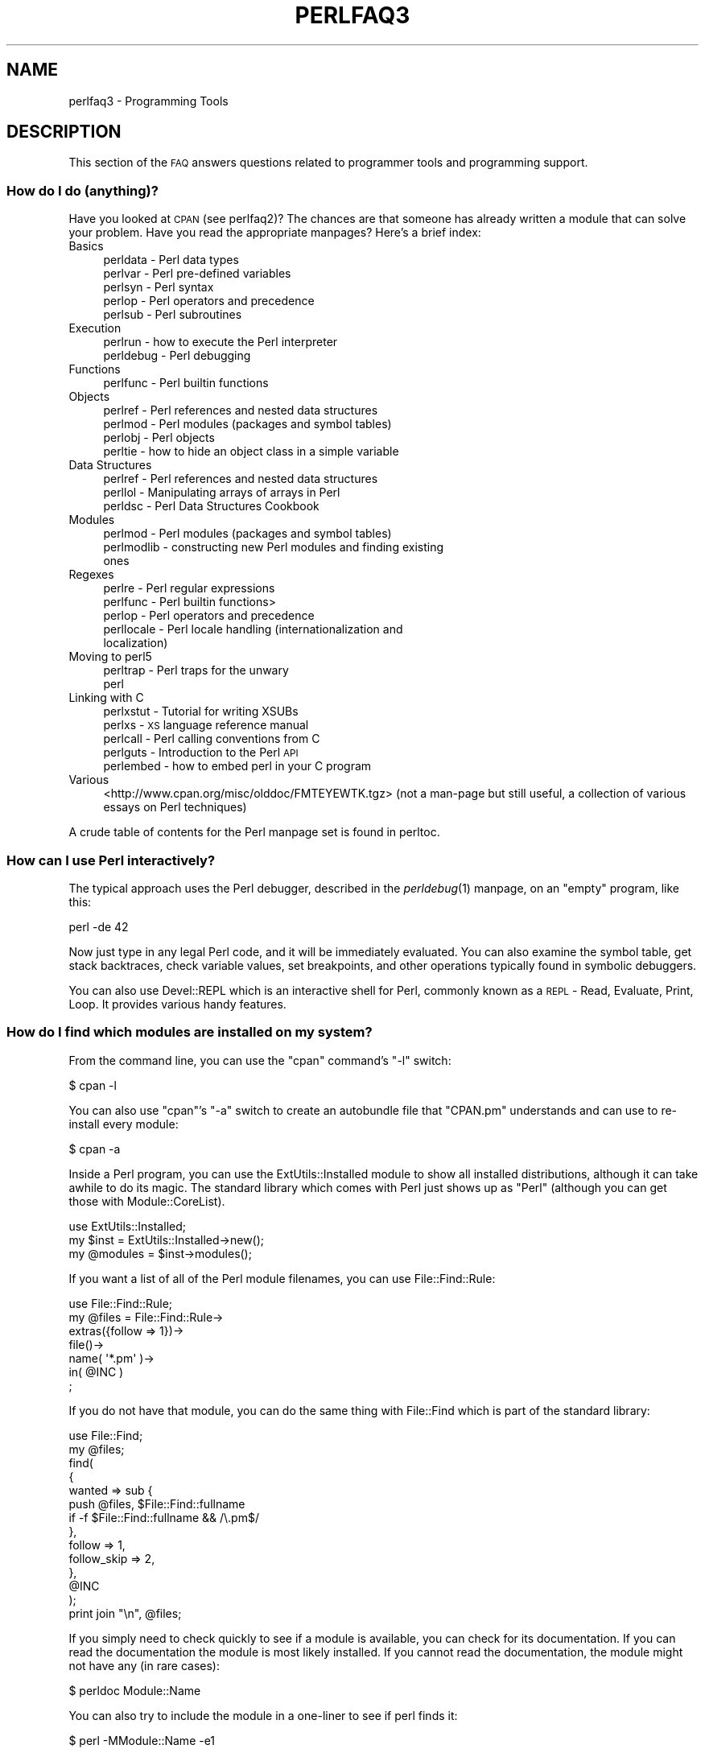 .\" Automatically generated by Pod::Man 2.25 (Pod::Simple 3.20)
.\"
.\" Standard preamble:
.\" ========================================================================
.de Sp \" Vertical space (when we can't use .PP)
.if t .sp .5v
.if n .sp
..
.de Vb \" Begin verbatim text
.ft CW
.nf
.ne \\$1
..
.de Ve \" End verbatim text
.ft R
.fi
..
.\" Set up some character translations and predefined strings.  \*(-- will
.\" give an unbreakable dash, \*(PI will give pi, \*(L" will give a left
.\" double quote, and \*(R" will give a right double quote.  \*(C+ will
.\" give a nicer C++.  Capital omega is used to do unbreakable dashes and
.\" therefore won't be available.  \*(C` and \*(C' expand to `' in nroff,
.\" nothing in troff, for use with C<>.
.tr \(*W-
.ds C+ C\v'-.1v'\h'-1p'\s-2+\h'-1p'+\s0\v'.1v'\h'-1p'
.ie n \{\
.    ds -- \(*W-
.    ds PI pi
.    if (\n(.H=4u)&(1m=24u) .ds -- \(*W\h'-12u'\(*W\h'-12u'-\" diablo 10 pitch
.    if (\n(.H=4u)&(1m=20u) .ds -- \(*W\h'-12u'\(*W\h'-8u'-\"  diablo 12 pitch
.    ds L" ""
.    ds R" ""
.    ds C` ""
.    ds C' ""
'br\}
.el\{\
.    ds -- \|\(em\|
.    ds PI \(*p
.    ds L" ``
.    ds R" ''
'br\}
.\"
.\" Escape single quotes in literal strings from groff's Unicode transform.
.ie \n(.g .ds Aq \(aq
.el       .ds Aq '
.\"
.\" If the F register is turned on, we'll generate index entries on stderr for
.\" titles (.TH), headers (.SH), subsections (.SS), items (.Ip), and index
.\" entries marked with X<> in POD.  Of course, you'll have to process the
.\" output yourself in some meaningful fashion.
.ie \nF \{\
.    de IX
.    tm Index:\\$1\t\\n%\t"\\$2"
..
.    nr % 0
.    rr F
.\}
.el \{\
.    de IX
..
.\}
.\"
.\" Accent mark definitions (@(#)ms.acc 1.5 88/02/08 SMI; from UCB 4.2).
.\" Fear.  Run.  Save yourself.  No user-serviceable parts.
.    \" fudge factors for nroff and troff
.if n \{\
.    ds #H 0
.    ds #V .8m
.    ds #F .3m
.    ds #[ \f1
.    ds #] \fP
.\}
.if t \{\
.    ds #H ((1u-(\\\\n(.fu%2u))*.13m)
.    ds #V .6m
.    ds #F 0
.    ds #[ \&
.    ds #] \&
.\}
.    \" simple accents for nroff and troff
.if n \{\
.    ds ' \&
.    ds ` \&
.    ds ^ \&
.    ds , \&
.    ds ~ ~
.    ds /
.\}
.if t \{\
.    ds ' \\k:\h'-(\\n(.wu*8/10-\*(#H)'\'\h"|\\n:u"
.    ds ` \\k:\h'-(\\n(.wu*8/10-\*(#H)'\`\h'|\\n:u'
.    ds ^ \\k:\h'-(\\n(.wu*10/11-\*(#H)'^\h'|\\n:u'
.    ds , \\k:\h'-(\\n(.wu*8/10)',\h'|\\n:u'
.    ds ~ \\k:\h'-(\\n(.wu-\*(#H-.1m)'~\h'|\\n:u'
.    ds / \\k:\h'-(\\n(.wu*8/10-\*(#H)'\z\(sl\h'|\\n:u'
.\}
.    \" troff and (daisy-wheel) nroff accents
.ds : \\k:\h'-(\\n(.wu*8/10-\*(#H+.1m+\*(#F)'\v'-\*(#V'\z.\h'.2m+\*(#F'.\h'|\\n:u'\v'\*(#V'
.ds 8 \h'\*(#H'\(*b\h'-\*(#H'
.ds o \\k:\h'-(\\n(.wu+\w'\(de'u-\*(#H)/2u'\v'-.3n'\*(#[\z\(de\v'.3n'\h'|\\n:u'\*(#]
.ds d- \h'\*(#H'\(pd\h'-\w'~'u'\v'-.25m'\f2\(hy\fP\v'.25m'\h'-\*(#H'
.ds D- D\\k:\h'-\w'D'u'\v'-.11m'\z\(hy\v'.11m'\h'|\\n:u'
.ds th \*(#[\v'.3m'\s+1I\s-1\v'-.3m'\h'-(\w'I'u*2/3)'\s-1o\s+1\*(#]
.ds Th \*(#[\s+2I\s-2\h'-\w'I'u*3/5'\v'-.3m'o\v'.3m'\*(#]
.ds ae a\h'-(\w'a'u*4/10)'e
.ds Ae A\h'-(\w'A'u*4/10)'E
.    \" corrections for vroff
.if v .ds ~ \\k:\h'-(\\n(.wu*9/10-\*(#H)'\s-2\u~\d\s+2\h'|\\n:u'
.if v .ds ^ \\k:\h'-(\\n(.wu*10/11-\*(#H)'\v'-.4m'^\v'.4m'\h'|\\n:u'
.    \" for low resolution devices (crt and lpr)
.if \n(.H>23 .if \n(.V>19 \
\{\
.    ds : e
.    ds 8 ss
.    ds o a
.    ds d- d\h'-1'\(ga
.    ds D- D\h'-1'\(hy
.    ds th \o'bp'
.    ds Th \o'LP'
.    ds ae ae
.    ds Ae AE
.\}
.rm #[ #] #H #V #F C
.\" ========================================================================
.\"
.IX Title "PERLFAQ3 1"
.TH PERLFAQ3 1 "2012-02-19" "perl v5.16.3" "Perl Programmers Reference Guide"
.\" For nroff, turn off justification.  Always turn off hyphenation; it makes
.\" way too many mistakes in technical documents.
.if n .ad l
.nh
.SH "NAME"
perlfaq3 \- Programming Tools
.SH "DESCRIPTION"
.IX Header "DESCRIPTION"
This section of the \s-1FAQ\s0 answers questions related to programmer tools
and programming support.
.SS "How do I do (anything)?"
.IX Subsection "How do I do (anything)?"
Have you looked at \s-1CPAN\s0 (see perlfaq2)? The chances are that
someone has already written a module that can solve your problem.
Have you read the appropriate manpages? Here's a brief index:
.IP "Basics" 4
.IX Item "Basics"
.RS 4
.PD 0
.IP "perldata \- Perl data types" 4
.IX Item "perldata - Perl data types"
.IP "perlvar \- Perl pre-defined variables" 4
.IX Item "perlvar - Perl pre-defined variables"
.IP "perlsyn \- Perl syntax" 4
.IX Item "perlsyn - Perl syntax"
.IP "perlop \- Perl operators and precedence" 4
.IX Item "perlop - Perl operators and precedence"
.IP "perlsub \- Perl subroutines" 4
.IX Item "perlsub - Perl subroutines"
.RE
.RS 4
.RE
.IP "Execution" 4
.IX Item "Execution"
.RS 4
.IP "perlrun \- how to execute the Perl interpreter" 4
.IX Item "perlrun - how to execute the Perl interpreter"
.IP "perldebug \- Perl debugging" 4
.IX Item "perldebug - Perl debugging"
.RE
.RS 4
.RE
.IP "Functions" 4
.IX Item "Functions"
.RS 4
.IP "perlfunc \- Perl builtin functions" 4
.IX Item "perlfunc - Perl builtin functions"
.RE
.RS 4
.RE
.IP "Objects" 4
.IX Item "Objects"
.RS 4
.IP "perlref \- Perl references and nested data structures" 4
.IX Item "perlref - Perl references and nested data structures"
.IP "perlmod \- Perl modules (packages and symbol tables)" 4
.IX Item "perlmod - Perl modules (packages and symbol tables)"
.IP "perlobj \- Perl objects" 4
.IX Item "perlobj - Perl objects"
.IP "perltie \- how to hide an object class in a simple variable" 4
.IX Item "perltie - how to hide an object class in a simple variable"
.RE
.RS 4
.RE
.IP "Data Structures" 4
.IX Item "Data Structures"
.RS 4
.IP "perlref \- Perl references and nested data structures" 4
.IX Item "perlref - Perl references and nested data structures"
.IP "perllol \- Manipulating arrays of arrays in Perl" 4
.IX Item "perllol - Manipulating arrays of arrays in Perl"
.IP "perldsc \- Perl Data Structures Cookbook" 4
.IX Item "perldsc - Perl Data Structures Cookbook"
.RE
.RS 4
.RE
.IP "Modules" 4
.IX Item "Modules"
.RS 4
.IP "perlmod \- Perl modules (packages and symbol tables)" 4
.IX Item "perlmod - Perl modules (packages and symbol tables)"
.IP "perlmodlib \- constructing new Perl modules and finding existing ones" 4
.IX Item "perlmodlib - constructing new Perl modules and finding existing ones"
.RE
.RS 4
.RE
.IP "Regexes" 4
.IX Item "Regexes"
.RS 4
.IP "perlre \- Perl regular expressions" 4
.IX Item "perlre - Perl regular expressions"
.IP "perlfunc \- Perl builtin functions>" 4
.IX Item "perlfunc - Perl builtin functions>"
.IP "perlop \- Perl operators and precedence" 4
.IX Item "perlop - Perl operators and precedence"
.IP "perllocale \- Perl locale handling (internationalization and localization)" 4
.IX Item "perllocale - Perl locale handling (internationalization and localization)"
.RE
.RS 4
.RE
.IP "Moving to perl5" 4
.IX Item "Moving to perl5"
.RS 4
.IP "perltrap \- Perl traps for the unwary" 4
.IX Item "perltrap - Perl traps for the unwary"
.IP "perl" 4
.IX Item "perl"
.RE
.RS 4
.RE
.IP "Linking with C" 4
.IX Item "Linking with C"
.RS 4
.IP "perlxstut \- Tutorial for writing XSUBs" 4
.IX Item "perlxstut - Tutorial for writing XSUBs"
.IP "perlxs \- \s-1XS\s0 language reference manual" 4
.IX Item "perlxs - XS language reference manual"
.IP "perlcall \- Perl calling conventions from C" 4
.IX Item "perlcall - Perl calling conventions from C"
.IP "perlguts \- Introduction to the Perl \s-1API\s0" 4
.IX Item "perlguts - Introduction to the Perl API"
.IP "perlembed \- how to embed perl in your C program" 4
.IX Item "perlembed - how to embed perl in your C program"
.RE
.RS 4
.RE
.IP "Various" 4
.IX Item "Various"
.PD
<http://www.cpan.org/misc/olddoc/FMTEYEWTK.tgz>
(not a man-page but still useful, a collection of various essays on
Perl techniques)
.PP
A crude table of contents for the Perl manpage set is found in perltoc.
.SS "How can I use Perl interactively?"
.IX Subsection "How can I use Perl interactively?"
The typical approach uses the Perl debugger, described in the
\&\fIperldebug\fR\|(1) manpage, on an \*(L"empty\*(R" program, like this:
.PP
.Vb 1
\&    perl \-de 42
.Ve
.PP
Now just type in any legal Perl code, and it will be immediately
evaluated. You can also examine the symbol table, get stack
backtraces, check variable values, set breakpoints, and other
operations typically found in symbolic debuggers.
.PP
You can also use Devel::REPL which is an interactive shell for Perl,
commonly known as a \s-1REPL\s0 \- Read, Evaluate, Print, Loop. It provides
various handy features.
.SS "How do I find which modules are installed on my system?"
.IX Subsection "How do I find which modules are installed on my system?"
From the command line, you can use the \f(CW\*(C`cpan\*(C'\fR command's \f(CW\*(C`\-l\*(C'\fR switch:
.PP
.Vb 1
\&    $ cpan \-l
.Ve
.PP
You can also use \f(CW\*(C`cpan\*(C'\fR's \f(CW\*(C`\-a\*(C'\fR switch to create an autobundle file
that \f(CW\*(C`CPAN.pm\*(C'\fR understands and can use to re-install every module:
.PP
.Vb 1
\&    $ cpan \-a
.Ve
.PP
Inside a Perl program, you can use the ExtUtils::Installed module to
show all installed distributions, although it can take awhile to do
its magic. The standard library which comes with Perl just shows up
as \*(L"Perl\*(R" (although you can get those with Module::CoreList).
.PP
.Vb 1
\&    use ExtUtils::Installed;
\&
\&    my $inst    = ExtUtils::Installed\->new();
\&    my @modules = $inst\->modules();
.Ve
.PP
If you want a list of all of the Perl module filenames, you
can use File::Find::Rule:
.PP
.Vb 1
\&    use File::Find::Rule;
\&
\&    my @files = File::Find::Rule\->
\&        extras({follow => 1})\->
\&        file()\->
\&        name( \*(Aq*.pm\*(Aq )\->
\&        in( @INC )
\&        ;
.Ve
.PP
If you do not have that module, you can do the same thing
with File::Find which is part of the standard library:
.PP
.Vb 2
\&    use File::Find;
\&    my @files;
\&
\&    find(
\&        {
\&        wanted => sub {
\&            push @files, $File::Find::fullname
\&            if \-f $File::Find::fullname && /\e.pm$/
\&        },
\&        follow => 1,
\&        follow_skip => 2,
\&        },
\&        @INC
\&    );
\&
\&    print join "\en", @files;
.Ve
.PP
If you simply need to check quickly to see if a module is
available, you can check for its documentation. If you can
read the documentation the module is most likely installed.
If you cannot read the documentation, the module might not
have any (in rare cases):
.PP
.Vb 1
\&    $ perldoc Module::Name
.Ve
.PP
You can also try to include the module in a one-liner to see if
perl finds it:
.PP
.Vb 1
\&    $ perl \-MModule::Name \-e1
.Ve
.PP
(If you don't receive a \*(L"Can't locate ... in \f(CW@INC\fR\*(R" error message, then Perl
found the module name you asked for.)
.SS "How do I debug my Perl programs?"
.IX Subsection "How do I debug my Perl programs?"
(contributed by brian d foy)
.PP
Before you do anything else, you can help yourself by ensuring that
you let Perl tell you about problem areas in your code. By turning
on warnings and strictures, you can head off many problems before
they get too big. You can find out more about these in strict
and warnings.
.PP
.Vb 3
\&    #!/usr/bin/perl
\&    use strict;
\&    use warnings;
.Ve
.PP
Beyond that, the simplest debugger is the \f(CW\*(C`print\*(C'\fR function. Use it
to look at values as you run your program:
.PP
.Vb 1
\&    print STDERR "The value is [$value]\en";
.Ve
.PP
The Data::Dumper module can pretty-print Perl data structures:
.PP
.Vb 2
\&    use Data::Dumper qw( Dumper );
\&    print STDERR "The hash is " . Dumper( \e%hash ) . "\en";
.Ve
.PP
Perl comes with an interactive debugger, which you can start with the
\&\f(CW\*(C`\-d\*(C'\fR switch. It's fully explained in perldebug.
.PP
If you'd like a graphical user interface and you have Tk, you can use
\&\f(CW\*(C`ptkdb\*(C'\fR. It's on \s-1CPAN\s0 and available for free.
.PP
If you need something much more sophisticated and controllable, Leon
Brocard's Devel::ebug (which you can call with the \f(CW\*(C`\-D\*(C'\fR switch as \f(CW\*(C`\-Debug\*(C'\fR)
gives you the programmatic hooks into everything you need to write your
own (without too much pain and suffering).
.PP
You can also use a commercial debugger such as Affrus (Mac \s-1OS\s0 X), Komodo
from Activestate (Windows and Mac \s-1OS\s0 X), or \s-1EPIC\s0 (most platforms).
.SS "How do I profile my Perl programs?"
.IX Subsection "How do I profile my Perl programs?"
(contributed by brian d foy, updated Fri Jul 25 12:22:26 \s-1PDT\s0 2008)
.PP
The \f(CW\*(C`Devel\*(C'\fR namespace has several modules which you can use to
profile your Perl programs.
.PP
The Devel::NYTProf (New York Times Profiler) does both statement
and subroutine profiling. It's available from \s-1CPAN\s0 and you also invoke
it with the \f(CW\*(C`\-d\*(C'\fR switch:
.PP
.Vb 1
\&    perl \-d:NYTProf some_perl.pl
.Ve
.PP
It creates a database of the profile information that you can turn into
reports. The \f(CW\*(C`nytprofhtml\*(C'\fR command turns the data into an \s-1HTML\s0 report
similar to the Devel::Cover report:
.PP
.Vb 1
\&    nytprofhtml
.Ve
.PP
You might also be interested in using the Benchmark to
measure and compare code snippets.
.PP
You can read more about profiling in \fIProgramming Perl\fR, chapter 20,
or \fIMastering Perl\fR, chapter 5.
.PP
perldebguts documents creating a custom debugger if you need to
create a special sort of profiler. brian d foy describes the process
in \fIThe Perl Journal\fR, \*(L"Creating a Perl Debugger\*(R",
<http://www.ddj.com/184404522> , and \*(L"Profiling in Perl\*(R"
<http://www.ddj.com/184404580> .
.PP
Perl.com has two interesting articles on profiling: \*(L"Profiling Perl\*(R",
by Simon Cozens, <http://www.perl.com/lpt/a/850> and \*(L"Debugging and
Profiling mod_perl Applications\*(R", by Frank Wiles,
<http://www.perl.com/pub/a/2006/02/09/debug_mod_perl.html> .
.PP
Randal L. Schwartz writes about profiling in \*(L"Speeding up Your Perl
Programs\*(R" for \fIUnix Review\fR,
<http://www.stonehenge.com/merlyn/UnixReview/col49.html> , and \*(L"Profiling
in Template Toolkit via Overriding\*(R" for \fILinux Magazine\fR,
<http://www.stonehenge.com/merlyn/LinuxMag/col75.html> .
.SS "How do I cross-reference my Perl programs?"
.IX Subsection "How do I cross-reference my Perl programs?"
The B::Xref module can be used to generate cross-reference reports
for Perl programs.
.PP
.Vb 1
\&    perl \-MO=Xref[,OPTIONS] scriptname.plx
.Ve
.SS "Is there a pretty-printer (formatter) for Perl?"
.IX Subsection "Is there a pretty-printer (formatter) for Perl?"
Perl::Tidy comes with a perl script perltidy which indents and
reformats Perl scripts to make them easier to read by trying to follow
the rules of the perlstyle. If you write Perl, or spend much time reading
Perl, you will probably find it useful.
.PP
Of course, if you simply follow the guidelines in perlstyle,
you shouldn't need to reformat. The habit of formatting your code
as you write it will help prevent bugs. Your editor can and should
help you with this. The perl-mode or newer cperl-mode for emacs
can provide remarkable amounts of help with most (but not all)
code, and even less programmable editors can provide significant
assistance. Tom Christiansen and many other \s-1VI\s0 users swear by
the following settings in vi and its clones:
.PP
.Vb 2
\&    set ai sw=4
\&    map! ^O {^M}^[O^T
.Ve
.PP
Put that in your \fI.exrc\fR file (replacing the caret characters
with control characters) and away you go. In insert mode, ^T is
for indenting, ^D is for undenting, and ^O is for blockdenting\*(--as
it were. A more complete example, with comments, can be found at
<http://www.cpan.org/authors/id/TOMC/scripts/toms.exrc.gz>
.SS "Is there an \s-1IDE\s0 or Windows Perl Editor?"
.IX Subsection "Is there an IDE or Windows Perl Editor?"
Perl programs are just plain text, so any editor will do.
.PP
If you're on Unix, you already have an IDE\*(--Unix itself. The Unix
philosophy is the philosophy of several small tools that each do one
thing and do it well. It's like a carpenter's toolbox.
.PP
If you want an \s-1IDE\s0, check the following (in alphabetical order, not
order of preference):
.IP "Eclipse" 4
.IX Item "Eclipse"
http://e\-p\-i\-c.sf.net/ <http://e-p-i-c.sf.net/>
.Sp
The Eclipse Perl Integration Project integrates Perl
editing/debugging with Eclipse.
.IP "Enginsite" 4
.IX Item "Enginsite"
<http://www.enginsite.com/>
.Sp
Perl Editor by EngInSite is a complete integrated development
environment (\s-1IDE\s0) for creating, testing, and  debugging  Perl scripts;
the tool runs on Windows 9x/NT/2000/XP or later.
.IP "Komodo" 4
.IX Item "Komodo"
<http://www.ActiveState.com/Products/Komodo/>
.Sp
ActiveState's cross-platform (as of October 2004, that's Windows, Linux,
and Solaris), multi-language \s-1IDE\s0 has Perl support, including a regular expression
debugger and remote debugging.
.IP "Notepad++" 4
.IX Item "Notepad++"
http://notepad\-plus.sourceforge.net/ <http://notepad-plus.sourceforge.net/>
.IP "Open Perl \s-1IDE\s0" 4
.IX Item "Open Perl IDE"
http://open\-perl\-ide.sourceforge.net/ <http://open-perl-ide.sourceforge.net/>
.Sp
Open Perl \s-1IDE\s0 is an integrated development environment for writing
and debugging Perl scripts with ActiveState's ActivePerl distribution
under Windows 95/98/NT/2000.
.IP "OptiPerl" 4
.IX Item "OptiPerl"
<http://www.optiperl.com/>
.Sp
OptiPerl is a Windows \s-1IDE\s0 with simulated \s-1CGI\s0 environment, including
debugger and syntax-highlighting editor.
.IP "Padre" 4
.IX Item "Padre"
<http://padre.perlide.org/>
.Sp
Padre is cross-platform \s-1IDE\s0 for Perl written in Perl using wxWidgets to provide
a native look and feel. It's open source under the Artistic License. It
is one of the newer Perl IDEs.
.IP "PerlBuilder" 4
.IX Item "PerlBuilder"
<http://www.solutionsoft.com/perl.htm>
.Sp
PerlBuilder is an integrated development environment for Windows that
supports Perl development.
.IP "visiPerl+" 4
.IX Item "visiPerl+"
<http://helpconsulting.net/visiperl/index.html>
.Sp
From Help Consulting, for Windows.
.IP "Visual Perl" 4
.IX Item "Visual Perl"
<http://www.activestate.com/Products/Visual_Perl/>
.Sp
Visual Perl is a Visual Studio.NET plug-in from ActiveState.
.IP "Zeus" 4
.IX Item "Zeus"
<http://www.zeusedit.com/lookmain.html>
.Sp
Zeus for Window is another Win32 multi-language editor/IDE
that comes with support for Perl.
.PP
For editors: if you're on Unix you probably have vi or a vi clone
already, and possibly an emacs too, so you may not need to download
anything. In any emacs the cperl-mode (M\-x cperl-mode) gives you
perhaps the best available Perl editing mode in any editor.
.PP
If you are using Windows, you can use any editor that lets you work
with plain text, such as NotePad or WordPad. Word processors, such as
Microsoft Word or WordPerfect, typically do not work since they insert
all sorts of behind-the-scenes information, although some allow you to
save files as \*(L"Text Only\*(R". You can also download text editors designed
specifically for programming, such as Textpad (
<http://www.textpad.com/> ) and UltraEdit ( <http://www.ultraedit.com/> ),
among others.
.PP
If you are using MacOS, the same concerns apply. MacPerl (for Classic
environments) comes with a simple editor. Popular external editors are
BBEdit ( <http://www.bbedit.com/> ) or Alpha (
<http://www.his.com/~jguyer/Alpha/Alpha8.html> ). MacOS X users can use
Unix editors as well.
.IP "\s-1GNU\s0 Emacs" 4
.IX Item "GNU Emacs"
<http://www.gnu.org/software/emacs/windows/ntemacs.html>
.IP "MicroEMACS" 4
.IX Item "MicroEMACS"
<http://www.microemacs.de/>
.IP "XEmacs" 4
.IX Item "XEmacs"
<http://www.xemacs.org/Download/index.html>
.IP "Jed" 4
.IX Item "Jed"
<http://space.mit.edu/~davis/jed/>
.PP
or a vi clone such as
.IP "Vim" 4
.IX Item "Vim"
<http://www.vim.org/>
.IP "Vile" 4
.IX Item "Vile"
<http://dickey.his.com/vile/vile.html>
.PP
The following are Win32 multilanguage editor/IDEs that support Perl:
.IP "Codewright" 4
.IX Item "Codewright"
<http://www.borland.com/codewright/>
.IP "MultiEdit" 4
.IX Item "MultiEdit"
<http://www.MultiEdit.com/>
.IP "SlickEdit" 4
.IX Item "SlickEdit"
<http://www.slickedit.com/>
.IP "ConTEXT" 4
.IX Item "ConTEXT"
<http://www.contexteditor.org/>
.PP
There is also a toyedit Text widget based editor written in Perl
that is distributed with the Tk module on \s-1CPAN\s0. The ptkdb
( <http://ptkdb.sourceforge.net/> ) is a Perl/Tk\-based debugger that
acts as a development environment of sorts. Perl Composer
( <http://perlcomposer.sourceforge.net/> ) is an \s-1IDE\s0 for Perl/Tk
\&\s-1GUI\s0 creation.
.PP
In addition to an editor/IDE you might be interested in a more
powerful shell environment for Win32. Your options include
.IP "Bash" 4
.IX Item "Bash"
from the Cygwin package ( <http://sources.redhat.com/cygwin/> )
.IP "Ksh" 4
.IX Item "Ksh"
from the \s-1MKS\s0 Toolkit ( <http://www.mkssoftware.com/> ), or the Bourne shell of
the U/WIN environment ( <http://www.research.att.com/sw/tools/uwin/> )
.IP "Tcsh" 4
.IX Item "Tcsh"
<ftp://ftp.astron.com/pub/tcsh/> , see also
http://www.primate.wisc.edu/software/csh\-tcsh\-book/ <http://www.primate.wisc.edu/software/csh-tcsh-book/>
.IP "Zsh" 4
.IX Item "Zsh"
<http://www.zsh.org/>
.PP
\&\s-1MKS\s0 and U/WIN are commercial (U/WIN is free for educational and
research purposes), Cygwin is covered by the \s-1GNU\s0 General Public
License (but that shouldn't matter for Perl use). The Cygwin, \s-1MKS\s0,
and U/WIN all contain (in addition to the shells) a comprehensive set
of standard Unix toolkit utilities.
.PP
If you're transferring text files between Unix and Windows using \s-1FTP\s0
be sure to transfer them in \s-1ASCII\s0 mode so the ends of lines are
appropriately converted.
.PP
On Mac \s-1OS\s0 the MacPerl Application comes with a simple 32k text editor
that behaves like a rudimentary \s-1IDE\s0. In contrast to the MacPerl Application
the \s-1MPW\s0 Perl tool can make use of the \s-1MPW\s0 Shell itself as an editor (with
no 32k limit).
.IP "Affrus" 4
.IX Item "Affrus"
is a full Perl development environment with full debugger support
( <http://www.latenightsw.com> ).
.IP "Alpha" 4
.IX Item "Alpha"
is an editor, written and extensible in Tcl, that nonetheless has
built-in support for several popular markup and programming languages,
including Perl and \s-1HTML\s0 ( <http://www.his.com/~jguyer/Alpha/Alpha8.html> ).
.IP "BBEdit and BBEdit Lite" 4
.IX Item "BBEdit and BBEdit Lite"
are text editors for Mac \s-1OS\s0 that have a Perl sensitivity mode
( <http://web.barebones.com/> ).
.SS "Where can I get Perl macros for vi?"
.IX Subsection "Where can I get Perl macros for vi?"
For a complete version of Tom Christiansen's vi configuration file,
see <http://www.cpan.org/authors/Tom_Christiansen/scripts/toms.exrc.gz> ,
the standard benchmark file for vi emulators. The file runs best with nvi,
the current version of vi out of Berkeley, which incidentally can be built
with an embedded Perl interpreter\*(--see <http://www.cpan.org/src/misc/> .
.SS "Where can I get perl-mode or cperl-mode for emacs?"
.IX Xref "emacs"
.IX Subsection "Where can I get perl-mode or cperl-mode for emacs?"
Since Emacs version 19 patchlevel 22 or so, there have been both a
perl\-mode.el and support for the Perl debugger built in. These should
come with the standard Emacs 19 distribution.
.PP
Note that the perl-mode of emacs will have fits with \f(CW"main\*(Aqfoo"\fR
(single quote), and mess up the indentation and highlighting. You
are probably using \f(CW"main::foo"\fR in new Perl code anyway, so this
shouldn't be an issue.
.PP
For CPerlMode, see http://www.emacswiki.org/cgi\-bin/wiki/CPerlMode <http://www.emacswiki.org/cgi-bin/wiki/CPerlMode>
.SS "How can I use curses with Perl?"
.IX Subsection "How can I use curses with Perl?"
The Curses module from \s-1CPAN\s0 provides a dynamically loadable object
module interface to a curses library. A small demo can be found at the
directory <http://www.cpan.org/authors/Tom_Christiansen/scripts/rep.gz> ;
this program repeats a command and updates the screen as needed, rendering
\&\fBrep ps axu\fR similar to \fBtop\fR.
.SS "How can I write a \s-1GUI\s0 (X, Tk, Gtk, etc.) in Perl?"
.IX Xref "GUI Tk Wx WxWidgets Gtk Gtk2 CamelBones Qt"
.IX Subsection "How can I write a GUI (X, Tk, Gtk, etc.) in Perl?"
(contributed by Ben Morrow)
.PP
There are a number of modules which let you write GUIs in Perl. Most
\&\s-1GUI\s0 toolkits have a perl interface: an incomplete list follows.
.IP "Tk" 4
.IX Item "Tk"
This works under Unix and Windows, and the current version doesn't
look half as bad under Windows as it used to. Some of the gui elements
still don't 'feel' quite right, though. The interface is very natural
and 'perlish', making it easy to use in small scripts that just need a
simple gui. It hasn't been updated in a while.
.IP "Wx" 4
.IX Item "Wx"
This is a Perl binding for the cross-platform wxWidgets toolkit
( <http://www.wxwidgets.org> ). It works under Unix, Win32 and Mac \s-1OS\s0 X,
using native widgets (Gtk under Unix). The interface follows the \*(C+
interface closely, but the documentation is a little sparse for someone
who doesn't know the library, mostly just referring you to the \*(C+
documentation.
.IP "Gtk and Gtk2" 4
.IX Item "Gtk and Gtk2"
These are Perl bindings for the Gtk toolkit ( <http://www.gtk.org> ). The
interface changed significantly between versions 1 and 2 so they have
separate Perl modules. It runs under Unix, Win32 and Mac \s-1OS\s0 X (currently
it requires an X server on Mac \s-1OS\s0, but a 'native' port is underway), and
the widgets look the same on every platform: i.e., they don't match the
native widgets. As with Wx, the Perl bindings follow the C \s-1API\s0 closely,
and the documentation requires you to read the C documentation to
understand it.
.IP "Win32::GUI" 4
.IX Item "Win32::GUI"
This provides access to most of the Win32 \s-1GUI\s0 widgets from Perl.
Obviously, it only runs under Win32, and uses native widgets. The Perl
interface doesn't really follow the C interface: it's been made more
Perlish, and the documentation is pretty good. More advanced stuff may
require familiarity with the C Win32 APIs, or reference to \s-1MSDN\s0.
.IP "CamelBones" 4
.IX Item "CamelBones"
CamelBones ( <http://camelbones.sourceforge.net> ) is a Perl interface to
Mac \s-1OS\s0 X's Cocoa \s-1GUI\s0 toolkit, and as such can be used to produce native
GUIs on Mac \s-1OS\s0 X. It's not on \s-1CPAN\s0, as it requires frameworks that
\&\s-1CPAN\s0.pm doesn't know how to install, but installation is via the
standard \s-1OSX\s0 package installer. The Perl \s-1API\s0 is, again, very close to
the ObjC \s-1API\s0 it's wrapping, and the documentation just tells you how to
translate from one to the other.
.IP "Qt" 4
.IX Item "Qt"
There is a Perl interface to TrollTech's Qt toolkit, but it does not
appear to be maintained.
.IP "Athena" 4
.IX Item "Athena"
Sx is an interface to the Athena widget set which comes with X, but
again it appears not to be much used nowadays.
.SS "How can I make my Perl program run faster?"
.IX Subsection "How can I make my Perl program run faster?"
The best way to do this is to come up with a better algorithm. This
can often make a dramatic difference. Jon Bentley's book
\&\fIProgramming Pearls\fR (that's not a misspelling!)  has some good tips
on optimization, too. Advice on benchmarking boils down to: benchmark
and profile to make sure you're optimizing the right part, look for
better algorithms instead of microtuning your code, and when all else
fails consider just buying faster hardware. You will probably want to
read the answer to the earlier question \*(L"How do I profile my Perl
programs?\*(R" if you haven't done so already.
.PP
A different approach is to autoload seldom-used Perl code. See the
AutoSplit and AutoLoader modules in the standard distribution for
that. Or you could locate the bottleneck and think about writing just
that part in C, the way we used to take bottlenecks in C code and
write them in assembler. Similar to rewriting in C, modules that have
critical sections can be written in C (for instance, the \s-1PDL\s0 module
from \s-1CPAN\s0).
.PP
If you're currently linking your perl executable to a shared
\&\fIlibc.so\fR, you can often gain a 10\-25% performance benefit by
rebuilding it to link with a static libc.a instead. This will make a
bigger perl executable, but your Perl programs (and programmers) may
thank you for it. See the \fI\s-1INSTALL\s0\fR file in the source distribution
for more information.
.PP
The undump program was an ancient attempt to speed up Perl program by
storing the already-compiled form to disk. This is no longer a viable
option, as it only worked on a few architectures, and wasn't a good
solution anyway.
.SS "How can I make my Perl program take less memory?"
.IX Subsection "How can I make my Perl program take less memory?"
When it comes to time-space tradeoffs, Perl nearly always prefers to
throw memory at a problem. Scalars in Perl use more memory than
strings in C, arrays take more than that, and hashes use even more. While
there's still a lot to be done, recent releases have been addressing
these issues. For example, as of 5.004, duplicate hash keys are
shared amongst all hashes using them, so require no reallocation.
.PP
In some cases, using \fIsubstr()\fR or \fIvec()\fR to simulate arrays can be
highly beneficial. For example, an array of a thousand booleans will
take at least 20,000 bytes of space, but it can be turned into one
125\-byte bit vector\*(--a considerable memory savings. The standard
Tie::SubstrHash module can also help for certain types of data
structure. If you're working with specialist data structures
(matrices, for instance) modules that implement these in C may use
less memory than equivalent Perl modules.
.PP
Another thing to try is learning whether your Perl was compiled with
the system malloc or with Perl's builtin malloc. Whichever one it
is, try using the other one and see whether this makes a difference.
Information about malloc is in the \fI\s-1INSTALL\s0\fR file in the source
distribution. You can find out whether you are using perl's malloc by
typing \f(CW\*(C`perl \-V:usemymalloc\*(C'\fR.
.PP
Of course, the best way to save memory is to not do anything to waste
it in the first place. Good programming practices can go a long way
toward this:
.IP "Don't slurp!" 4
.IX Item "Don't slurp!"
Don't read an entire file into memory if you can process it line
by line. Or more concretely, use a loop like this:
.Sp
.Vb 6
\&    #
\&    # Good Idea
\&    #
\&    while (my $line = <$file_handle>) {
\&       # ...
\&    }
.Ve
.Sp
instead of this:
.Sp
.Vb 7
\&    #
\&    # Bad Idea
\&    #
\&    my @data = <$file_handle>;
\&    foreach (@data) {
\&        # ...
\&    }
.Ve
.Sp
When the files you're processing are small, it doesn't much matter which
way you do it, but it makes a huge difference when they start getting
larger.
.IP "Use map and grep selectively" 4
.IX Item "Use map and grep selectively"
Remember that both map and grep expect a \s-1LIST\s0 argument, so doing this:
.Sp
.Vb 1
\&        @wanted = grep {/pattern/} <$file_handle>;
.Ve
.Sp
will cause the entire file to be slurped. For large files, it's better
to loop:
.Sp
.Vb 3
\&        while (<$file_handle>) {
\&                push(@wanted, $_) if /pattern/;
\&        }
.Ve
.IP "Avoid unnecessary quotes and stringification" 4
.IX Item "Avoid unnecessary quotes and stringification"
Don't quote large strings unless absolutely necessary:
.Sp
.Vb 1
\&        my $copy = "$large_string";
.Ve
.Sp
makes 2 copies of \f(CW$large_string\fR (one for \f(CW$copy\fR and another for the
quotes), whereas
.Sp
.Vb 1
\&        my $copy = $large_string;
.Ve
.Sp
only makes one copy.
.Sp
Ditto for stringifying large arrays:
.Sp
.Vb 4
\&    {
\&    local $, = "\en";
\&    print @big_array;
\&    }
.Ve
.Sp
is much more memory-efficient than either
.Sp
.Vb 1
\&    print join "\en", @big_array;
.Ve
.Sp
or
.Sp
.Vb 4
\&    {
\&    local $" = "\en";
\&    print "@big_array";
\&    }
.Ve
.IP "Pass by reference" 4
.IX Item "Pass by reference"
Pass arrays and hashes by reference, not by value. For one thing, it's
the only way to pass multiple lists or hashes (or both) in a single
call/return. It also avoids creating a copy of all the contents. This
requires some judgement, however, because any changes will be propagated
back to the original data. If you really want to mangle (er, modify) a
copy, you'll have to sacrifice the memory needed to make one.
.IP "Tie large variables to disk" 4
.IX Item "Tie large variables to disk"
For \*(L"big\*(R" data stores (i.e. ones that exceed available memory) consider
using one of the \s-1DB\s0 modules to store it on disk instead of in \s-1RAM\s0. This
will incur a penalty in access time, but that's probably better than
causing your hard disk to thrash due to massive swapping.
.SS "Is it safe to return a reference to local or lexical data?"
.IX Subsection "Is it safe to return a reference to local or lexical data?"
Yes. Perl's garbage collection system takes care of this so
everything works out right.
.PP
.Vb 4
\&    sub makeone {
\&        my @a = ( 1 .. 10 );
\&        return \e@a;
\&    }
\&
\&    for ( 1 .. 10 ) {
\&        push @many, makeone();
\&    }
\&
\&    print $many[4][5], "\en";
\&
\&    print "@many\en";
.Ve
.SS "How can I free an array or hash so my program shrinks?"
.IX Subsection "How can I free an array or hash so my program shrinks?"
(contributed by Michael Carman)
.PP
You usually can't. Memory allocated to lexicals (i.e. \fImy()\fR variables)
cannot be reclaimed or reused even if they go out of scope. It is
reserved in case the variables come back into scope. Memory allocated
to global variables can be reused (within your program) by using
\&\fIundef()\fR and/or \fIdelete()\fR.
.PP
On most operating systems, memory allocated to a program can never be
returned to the system. That's why long-running programs sometimes re\-
exec themselves. Some operating systems (notably, systems that use
\&\fImmap\fR\|(2) for allocating large chunks of memory) can reclaim memory that
is no longer used, but on such systems, perl must be configured and
compiled to use the \s-1OS\s0's malloc, not perl's.
.PP
In general, memory allocation and de-allocation isn't something you can
or should be worrying about much in Perl.
.PP
See also \*(L"How can I make my Perl program take less memory?\*(R"
.SS "How can I make my \s-1CGI\s0 script more efficient?"
.IX Subsection "How can I make my CGI script more efficient?"
Beyond the normal measures described to make general Perl programs
faster or smaller, a \s-1CGI\s0 program has additional issues. It may be run
several times per second. Given that each time it runs it will need
to be re-compiled and will often allocate a megabyte or more of system
memory, this can be a killer. Compiling into C \fBisn't going to help
you\fR because the process start-up overhead is where the bottleneck is.
.PP
There are three popular ways to avoid this overhead. One solution
involves running the Apache \s-1HTTP\s0 server (available from
<http://www.apache.org/> ) with either of the mod_perl or mod_fastcgi
plugin modules.
.PP
With mod_perl and the Apache::Registry module (distributed with
mod_perl), httpd will run with an embedded Perl interpreter which
pre-compiles your script and then executes it within the same address
space without forking. The Apache extension also gives Perl access to
the internal server \s-1API\s0, so modules written in Perl can do just about
anything a module written in C can. For more on mod_perl, see
<http://perl.apache.org/>
.PP
With the \s-1FCGI\s0 module (from \s-1CPAN\s0) and the mod_fastcgi
module (available from <http://www.fastcgi.com/> ) each of your Perl
programs becomes a permanent \s-1CGI\s0 daemon process.
.PP
Finally, Plack is a Perl module and toolkit that contains \s-1PSGI\s0 middleware,
helpers and adapters to web servers, allowing you to easily deploy scripts which
can continue running, and provides flexibility with regards to which web server
you use. It can allow existing \s-1CGI\s0 scripts to enjoy this flexibility and
performance with minimal changes, or can be used along with modern Perl web
frameworks to make writing and deploying web services with Perl a breeze.
.PP
These solutions can have far-reaching effects on your system and on the way you
write your \s-1CGI\s0 programs, so investigate them with care.
.PP
See also
http://www.cpan.org/modules/by\-category/15_World_Wide_Web_HTML_HTTP_CGI/ <http://www.cpan.org/modules/by-category/15_World_Wide_Web_HTML_HTTP_CGI/> .
.SS "How can I hide the source for my Perl program?"
.IX Subsection "How can I hide the source for my Perl program?"
Delete it. :\-) Seriously, there are a number of (mostly
unsatisfactory) solutions with varying levels of \*(L"security\*(R".
.PP
First of all, however, you \fIcan't\fR take away read permission, because
the source code has to be readable in order to be compiled and
interpreted. (That doesn't mean that a \s-1CGI\s0 script's source is
readable by people on the web, though\*(--only by people with access to
the filesystem.)  So you have to leave the permissions at the socially
friendly 0755 level.
.PP
Some people regard this as a security problem. If your program does
insecure things and relies on people not knowing how to exploit those
insecurities, it is not secure. It is often possible for someone to
determine the insecure things and exploit them without viewing the
source. Security through obscurity, the name for hiding your bugs
instead of fixing them, is little security indeed.
.PP
You can try using encryption via source filters (Starting from Perl
5.8 the Filter::Simple and Filter::Util::Call modules are included in
the standard distribution), but any decent programmer will be able to
decrypt it. You can try using the byte code compiler and interpreter
described later in perlfaq3, but the curious might still be able to
de-compile it. You can try using the native-code compiler described
later, but crackers might be able to disassemble it. These pose
varying degrees of difficulty to people wanting to get at your code,
but none can definitively conceal it (true of every language, not just
Perl).
.PP
It is very easy to recover the source of Perl programs. You simply
feed the program to the perl interpreter and use the modules in
the B:: hierarchy. The B::Deparse module should be able to
defeat most attempts to hide source. Again, this is not
unique to Perl.
.PP
If you're concerned about people profiting from your code, then the
bottom line is that nothing but a restrictive license will give you
legal security. License your software and pepper it with threatening
statements like \*(L"This is unpublished proprietary software of \s-1XYZ\s0 Corp.
Your access to it does not give you permission to use it blah blah
blah.\*(R"  We are not lawyers, of course, so you should see a lawyer if
you want to be sure your license's wording will stand up in court.
.SS "How can I compile my Perl program into byte code or C?"
.IX Subsection "How can I compile my Perl program into byte code or C?"
(contributed by brian d foy)
.PP
In general, you can't do this. There are some things that may work
for your situation though. People usually ask this question
because they want to distribute their works without giving away
the source code, and most solutions trade disk space for convenience.
You probably won't see much of a speed increase either, since most
solutions simply bundle a Perl interpreter in the final product
(but see \*(L"How can I make my Perl program run faster?\*(R").
.PP
The Perl Archive Toolkit ( <http://par.perl.org/> ) is Perl's
analog to Java's \s-1JAR\s0. It's freely available and on \s-1CPAN\s0 (
<http://search.cpan.org/dist/PAR/> ).
.PP
There are also some commercial products that may work for you, although
you have to buy a license for them.
.PP
The Perl Dev Kit ( <http://www.activestate.com/Products/Perl_Dev_Kit/> )
from ActiveState can \*(L"Turn your Perl programs into ready-to-run
executables for HP-UX, Linux, Solaris and Windows.\*(R"
.PP
Perl2Exe ( <http://www.indigostar.com/perl2exe.htm> ) is a command line
program for converting perl scripts to executable files. It targets both
Windows and Unix platforms.
.ie n .SS "How can I get ""#!perl"" to work on [\s-1MS\-DOS\s0,NT,...]?"
.el .SS "How can I get \f(CW#!perl\fP to work on [\s-1MS\-DOS\s0,NT,...]?"
.IX Subsection "How can I get #!perl to work on [MS-DOS,NT,...]?"
For \s-1OS/2\s0 just use
.PP
.Vb 1
\&    extproc perl \-S \-your_switches
.Ve
.PP
as the first line in \f(CW\*(C`*.cmd\*(C'\fR file (\f(CW\*(C`\-S\*(C'\fR due to a bug in cmd.exe's
\&\*(L"extproc\*(R" handling). For \s-1DOS\s0 one should first invent a corresponding
batch file and codify it in \f(CW\*(C`ALTERNATE_SHEBANG\*(C'\fR (see the
\&\fIdosish.h\fR file in the source distribution for more information).
.PP
The Win95/NT installation, when using the ActiveState port of Perl,
will modify the Registry to associate the \f(CW\*(C`.pl\*(C'\fR extension with the
perl interpreter. If you install another port, perhaps even building
your own Win95/NT Perl from the standard sources by using a Windows port
of gcc (e.g., with cygwin or mingw32), then you'll have to modify
the Registry yourself. In addition to associating \f(CW\*(C`.pl\*(C'\fR with the
interpreter, \s-1NT\s0 people can use: \f(CW\*(C`SET PATHEXT=%PATHEXT%;.PL\*(C'\fR to let them
run the program \f(CW\*(C`install\-linux.pl\*(C'\fR merely by typing \f(CW\*(C`install\-linux\*(C'\fR.
.PP
Under \*(L"Classic\*(R" MacOS, a perl program will have the appropriate Creator and
Type, so that double-clicking them will invoke the MacPerl application.
Under Mac \s-1OS\s0 X, clickable apps can be made from any \f(CW\*(C`#!\*(C'\fR script using Wil
Sanchez' DropScript utility: <http://www.wsanchez.net/software/> .
.PP
\&\fI\s-1IMPORTANT\s0!\fR: Whatever you do, \s-1PLEASE\s0 don't get frustrated, and just
throw the perl interpreter into your cgi-bin directory, in order to
get your programs working for a web server. This is an \s-1EXTREMELY\s0 big
security risk. Take the time to figure out how to do it correctly.
.SS "Can I write useful Perl programs on the command line?"
.IX Subsection "Can I write useful Perl programs on the command line?"
Yes. Read perlrun for more information. Some examples follow.
(These assume standard Unix shell quoting rules.)
.PP
.Vb 2
\&    # sum first and last fields
\&    perl \-lane \*(Aqprint $F[0] + $F[\-1]\*(Aq *
\&
\&    # identify text files
\&    perl \-le \*(Aqfor(@ARGV) {print if \-f && \-T _}\*(Aq *
\&
\&    # remove (most) comments from C program
\&    perl \-0777 \-pe \*(Aqs{/\e*.*?\e*/}{}gs\*(Aq foo.c
\&
\&    # make file a month younger than today, defeating reaper daemons
\&    perl \-e \*(Aq$X=24*60*60; utime(time(),time() + 30 * $X,@ARGV)\*(Aq *
\&
\&    # find first unused uid
\&    perl \-le \*(Aq$i++ while getpwuid($i); print $i\*(Aq
\&
\&    # display reasonable manpath
\&    echo $PATH | perl \-nl \-072 \-e \*(Aq
\&    s![^/+]*$!man!&&\-d&&!$s{$_}++&&push@m,$_;END{print"@m"}\*(Aq
.Ve
.PP
\&\s-1OK\s0, the last one was actually an Obfuscated Perl Contest entry. :\-)
.SS "Why don't Perl one-liners work on my DOS/Mac/VMS system?"
.IX Subsection "Why don't Perl one-liners work on my DOS/Mac/VMS system?"
The problem is usually that the command interpreters on those systems
have rather different ideas about quoting than the Unix shells under
which the one-liners were created. On some systems, you may have to
change single-quotes to double ones, which you must \fI\s-1NOT\s0\fR do on Unix
or Plan9 systems. You might also have to change a single % to a %%.
.PP
For example:
.PP
.Vb 2
\&    # Unix (including Mac OS X)
\&    perl \-e \*(Aqprint "Hello world\en"\*(Aq
\&
\&    # DOS, etc.
\&    perl \-e "print \e"Hello world\en\e""
\&
\&    # Mac Classic
\&    print "Hello world\en"
\&     (then Run "Myscript" or Shift\-Command\-R)
\&
\&    # MPW
\&    perl \-e \*(Aqprint "Hello world\en"\*(Aq
\&
\&    # VMS
\&    perl \-e "print ""Hello world\en"""
.Ve
.PP
The problem is that none of these examples are reliable: they depend on the
command interpreter. Under Unix, the first two often work. Under \s-1DOS\s0,
it's entirely possible that neither works. If 4DOS was the command shell,
you'd probably have better luck like this:
.PP
.Vb 1
\&  perl \-e "print <Ctrl\-x>"Hello world\en<Ctrl\-x>""
.Ve
.PP
Under the Mac, it depends which environment you are using. The MacPerl
shell, or \s-1MPW\s0, is much like Unix shells in its support for several
quoting variants, except that it makes free use of the Mac's non-ASCII
characters as control characters.
.PP
Using \fIqq()\fR, q(), and \fIqx()\fR, instead of \*(L"double quotes\*(R", 'single
quotes', and `backticks`, may make one-liners easier to write.
.PP
There is no general solution to all of this. It is a mess.
.PP
[Some of this answer was contributed by Kenneth Albanowski.]
.SS "Where can I learn about \s-1CGI\s0 or Web programming in Perl?"
.IX Subsection "Where can I learn about CGI or Web programming in Perl?"
For modules, get the \s-1CGI\s0 or \s-1LWP\s0 modules from \s-1CPAN\s0. For textbooks,
see the two especially dedicated to web stuff in the question on
books. For problems and questions related to the web, like \*(L"Why
do I get 500 Errors\*(R" or \*(L"Why doesn't it run from the browser right
when it runs fine on the command line\*(R", see the troubleshooting
guides and references in perlfaq9 or in the \s-1CGI\s0 MetaFAQ:
.PP
.Vb 1
\&    L<http://www.perl.org/CGI_MetaFAQ.html>
.Ve
.PP
Looking in to Plack and modern Perl web frameworks is highly recommended,
though; web programming in Perl has evolved a long way from the old days of
simple \s-1CGI\s0 scripts.
.SS "Where can I learn about object-oriented Perl programming?"
.IX Subsection "Where can I learn about object-oriented Perl programming?"
A good place to start is perltoot, and you can use perlobj,
perlboot, perltoot, perltooc, and perlbot for reference.
.PP
A good book on \s-1OO\s0 on Perl is the \*(L"Object-Oriented Perl\*(R"
by Damian Conway from Manning Publications, or \*(L"Intermediate Perl\*(R"
by Randal Schwartz, brian d foy, and Tom Phoenix from O'Reilly Media.
.SS "Where can I learn about linking C with Perl?"
.IX Subsection "Where can I learn about linking C with Perl?"
If you want to call C from Perl, start with perlxstut,
moving on to perlxs, xsubpp, and perlguts. If you want to
call Perl from C, then read perlembed, perlcall, and
perlguts. Don't forget that you can learn a lot from looking at
how the authors of existing extension modules wrote their code and
solved their problems.
.PP
You might not need all the power of \s-1XS\s0. The Inline::C module lets
you put C code directly in your Perl source. It handles all the
magic to make it work. You still have to learn at least some of
the perl \s-1API\s0 but you won't have to deal with the complexity of the
\&\s-1XS\s0 support files.
.SS "I've read perlembed, perlguts, etc., but I can't embed perl in my C program; what am I doing wrong?"
.IX Subsection "I've read perlembed, perlguts, etc., but I can't embed perl in my C program; what am I doing wrong?"
Download the ExtUtils::Embed kit from \s-1CPAN\s0 and run `make test'. If
the tests pass, read the pods again and again and again. If they
fail, see perlbug and send a bug report with the output of
\&\f(CW\*(C`make test TEST_VERBOSE=1\*(C'\fR along with \f(CW\*(C`perl \-V\*(C'\fR.
.SS "When I tried to run my script, I got this message. What does it mean?"
.IX Subsection "When I tried to run my script, I got this message. What does it mean?"
A complete list of Perl's error messages and warnings with explanatory
text can be found in perldiag. You can also use the splain program
(distributed with Perl) to explain the error messages:
.PP
.Vb 2
\&    perl program 2>diag.out
\&    splain [\-v] [\-p] diag.out
.Ve
.PP
or change your program to explain the messages for you:
.PP
.Vb 1
\&    use diagnostics;
.Ve
.PP
or
.PP
.Vb 1
\&    use diagnostics \-verbose;
.Ve
.SS "What's MakeMaker?"
.IX Subsection "What's MakeMaker?"
(contributed by brian d foy)
.PP
The ExtUtils::MakeMaker module, better known simply as \*(L"MakeMaker\*(R",
turns a Perl script, typically called \f(CW\*(C`Makefile.PL\*(C'\fR, into a Makefile.
The Unix tool \f(CW\*(C`make\*(C'\fR uses this file to manage dependencies and actions
to process and install a Perl distribution.
.SH "AUTHOR AND COPYRIGHT"
.IX Header "AUTHOR AND COPYRIGHT"
Copyright (c) 1997\-2010 Tom Christiansen, Nathan Torkington, and
other authors as noted. All rights reserved.
.PP
This documentation is free; you can redistribute it and/or modify it
under the same terms as Perl itself.
.PP
Irrespective of its distribution, all code examples here are in the public
domain. You are permitted and encouraged to use this code and any
derivatives thereof in your own programs for fun or for profit as you
see fit. A simple comment in the code giving credit to the \s-1FAQ\s0 would
be courteous but is not required.
